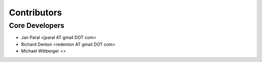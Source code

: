 
Contributors
------------

Core Developers
~~~~~~~~~~~~~~~

-  Jan Paral <jparal AT gmail DOT com>
-  Richard Denton <redenton AT gmail DOT com>
-  Michael Wiltberger <>
